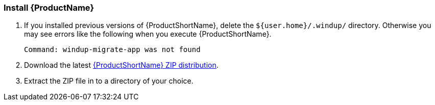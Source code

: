 


[[Install]]
=== Install {ProductName}

. If you installed previous versions of {ProductShortName}, delete the `${user.home}/.windup/` directory. Otherwise you may see errors like the following when you execute {ProductShortName}.
+
[options="nowrap"]
----
Command: windup-migrate-app was not found
----

. Download the latest https://repository.jboss.org/nexus/service/local/artifact/maven/redirect?r=releases&g=org.jboss.windup&a=windup-distribution&v=LATEST&e=zip&c=offline[{ProductShortName} ZIP distribution].

. Extract the ZIP file in to a directory of your choice. 


